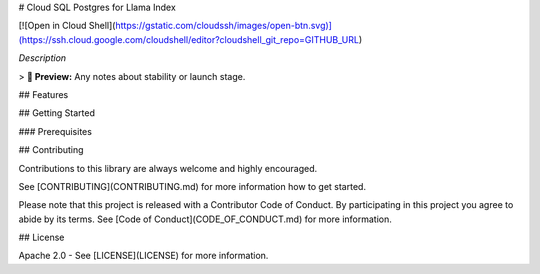 # Cloud SQL Postgres for Llama Index

[![Open in Cloud Shell](https://gstatic.com/cloudssh/images/open-btn.svg)](https://ssh.cloud.google.com/cloudshell/editor?cloudshell_git_repo=GITHUB_URL)

*Description*

> **🧪 Preview:** Any notes about stability or launch stage.

## Features

## Getting Started

### Prerequisites

## Contributing

Contributions to this library are always welcome and highly encouraged.

See [CONTRIBUTING](CONTRIBUTING.md) for more information how to get started.

Please note that this project is released with a Contributor Code of Conduct. By participating in
this project you agree to abide by its terms. See [Code of Conduct](CODE_OF_CONDUCT.md) for more
information.

## License

Apache 2.0 - See [LICENSE](LICENSE) for more information.